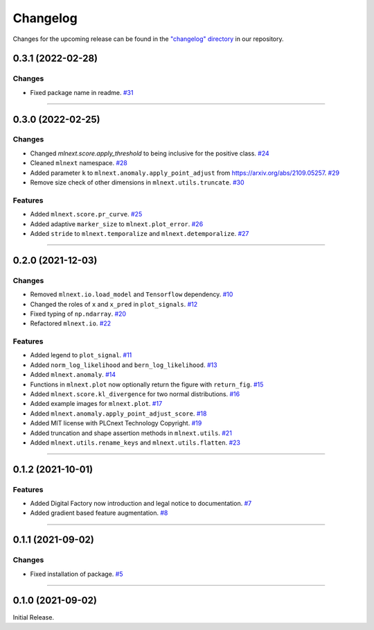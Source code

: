 Changelog
=========

Changes for the upcoming release can be found in the `"changelog" directory <https://gitlab.phoenixcontact.com/vmm-factory-automation/digital-factory/data-collection-storage-evaluation/anomaly-detection/mlnext_framework/-/tree/main/changelog>`_ in our repository.

..
   Do *NOT* add changelog entries here!

   This changelog is managed by towncrier and is compiled at release time.

   See https://www.attrs.org/en/latest/contributing.html#changelog for details.

.. towncrier release notes start

0.3.1 (2022-02-28)
------------------


Changes
^^^^^^^

- Fixed package name in readme.
  `#31 <https://gitlab.phoenixcontact.com/vmm-factory-automation/digital-factory/data-collection-storage-evaluation/anomaly-detection/mlnext_framework/-/issues/31>`__


----


0.3.0 (2022-02-25)
------------------


Changes
^^^^^^^

- Changed `mlnext.score.apply_threshold` to being inclusive for the positive class.
  `#24 <https://gitlab.phoenixcontact.com/vmm-factory-automation/digital-factory/data-collection-storage-evaluation/anomaly-detection/mlnext_framework/-/issues/24>`__
- Cleaned ``mlnext`` namespace.
  `#28 <https://gitlab.phoenixcontact.com/vmm-factory-automation/digital-factory/data-collection-storage-evaluation/anomaly-detection/mlnext_framework/-/issues/28>`__
- Added parameter ``k`` to ``mlnext.anomaly.apply_point_adjust`` from  https://arxiv.org/abs/2109.05257.
  `#29 <https://gitlab.phoenixcontact.com/vmm-factory-automation/digital-factory/data-collection-storage-evaluation/anomaly-detection/mlnext_framework/-/issues/29>`__
- Remove size check of other dimensions in ``mlnext.utils.truncate``.
  `#30 <https://gitlab.phoenixcontact.com/vmm-factory-automation/digital-factory/data-collection-storage-evaluation/anomaly-detection/mlnext_framework/-/issues/30>`__


Features
^^^^^^^^

- Added ``mlnext.score.pr_curve``.
  `#25 <https://gitlab.phoenixcontact.com/vmm-factory-automation/digital-factory/data-collection-storage-evaluation/anomaly-detection/mlnext_framework/-/issues/25>`__
- Added adaptive ``marker_size`` to ``mlnext.plot_error``.
  `#26 <https://gitlab.phoenixcontact.com/vmm-factory-automation/digital-factory/data-collection-storage-evaluation/anomaly-detection/mlnext_framework/-/issues/26>`__
- Added ``stride`` to ``mlnext.temporalize`` and ``mlnext.detemporalize``.
  `#27 <https://gitlab.phoenixcontact.com/vmm-factory-automation/digital-factory/data-collection-storage-evaluation/anomaly-detection/mlnext_framework/-/issues/27>`__


----


0.2.0 (2021-12-03)
-----------------------


Changes
^^^^^^^

- Removed ``mlnext.io.load_model`` and ``Tensorflow`` dependency.
  `#10 <https://gitlab.phoenixcontact.com/vmm-factory-automation/digital-factory/data-collection-storage-evaluation/anomaly-detection/mlnext_framework/-/issues/10>`__
- Changed the roles of ``x`` and ``x_pred`` in ``plot_signals``.
  `#12 <https://gitlab.phoenixcontact.com/vmm-factory-automation/digital-factory/data-collection-storage-evaluation/anomaly-detection/mlnext_framework/-/issues/12>`__
- Fixed typing of ``np.ndarray``.
  `#20 <https://gitlab.phoenixcontact.com/vmm-factory-automation/digital-factory/data-collection-storage-evaluation/anomaly-detection/mlnext_framework/-/issues/20>`__
- Refactored ``mlnext.io``.
  `#22 <https://gitlab.phoenixcontact.com/vmm-factory-automation/digital-factory/data-collection-storage-evaluation/anomaly-detection/mlnext_framework/-/issues/22>`__


Features
^^^^^^^^

- Added legend to ``plot_signal``.
  `#11 <https://gitlab.phoenixcontact.com/vmm-factory-automation/digital-factory/data-collection-storage-evaluation/anomaly-detection/mlnext_framework/-/issues/11>`__
- Added ``norm_log_likelihood`` and ``bern_log_likelihood``.
  `#13 <https://gitlab.phoenixcontact.com/vmm-factory-automation/digital-factory/data-collection-storage-evaluation/anomaly-detection/mlnext_framework/-/issues/13>`__
- Added ``mlnext.anomaly``.
  `#14 <https://gitlab.phoenixcontact.com/vmm-factory-automation/digital-factory/data-collection-storage-evaluation/anomaly-detection/mlnext_framework/-/issues/14>`__
- Functions in ``mlnext.plot`` now optionally return the figure with ``return_fig``.
  `#15 <https://gitlab.phoenixcontact.com/vmm-factory-automation/digital-factory/data-collection-storage-evaluation/anomaly-detection/mlnext_framework/-/issues/15>`__
- Added ``mlnext.score.kl_divergence`` for two normal distributions.
  `#16 <https://gitlab.phoenixcontact.com/vmm-factory-automation/digital-factory/data-collection-storage-evaluation/anomaly-detection/mlnext_framework/-/issues/16>`__
- Added example images for ``mlnext.plot``.
  `#17 <https://gitlab.phoenixcontact.com/vmm-factory-automation/digital-factory/data-collection-storage-evaluation/anomaly-detection/mlnext_framework/-/issues/17>`__
- Added ``mlnext.anomaly.apply_point_adjust_score``.
  `#18 <https://gitlab.phoenixcontact.com/vmm-factory-automation/digital-factory/data-collection-storage-evaluation/anomaly-detection/mlnext_framework/-/issues/18>`__
- Added MIT license with PLCnext Technology Copyright.
  `#19 <https://gitlab.phoenixcontact.com/vmm-factory-automation/digital-factory/data-collection-storage-evaluation/anomaly-detection/mlnext_framework/-/issues/19>`__
- Added truncation and shape assertion methods in ``mlnext.utils``.
  `#21 <https://gitlab.phoenixcontact.com/vmm-factory-automation/digital-factory/data-collection-storage-evaluation/anomaly-detection/mlnext_framework/-/issues/21>`__
- Added ``mlnext.utils.rename_keys`` and ``mlnext.utils.flatten``.
  `#23 <https://gitlab.phoenixcontact.com/vmm-factory-automation/digital-factory/data-collection-storage-evaluation/anomaly-detection/mlnext_framework/-/issues/23>`__


----


0.1.2 (2021-10-01)
------------------


Features
^^^^^^^^

- Added Digital Factory now introduction and legal notice to documentation.
  `#7 <https://gitlab.phoenixcontact.com/vmm-factory-automation/digital-factory/data-collection-storage-evaluation/anomaly-detection/mlnext_framework/-/issues/7>`__
- Added gradient based feature augmentation.
  `#8 <https://gitlab.phoenixcontact.com/vmm-factory-automation/digital-factory/data-collection-storage-evaluation/anomaly-detection/mlnext_framework/-/issues/8>`__


----

0.1.1 (2021-09-02)
------------------


Changes
^^^^^^^

- Fixed installation of package.
  `#5 <https://gitlab.phoenixcontact.com/vmm-factory-automation/digital-factory/data-collection-storage-evaluation/anomaly-detection/mlnext_framework/-/issues/5>`__


----


0.1.0 (2021-09-02)
------------------

Initial Release.
